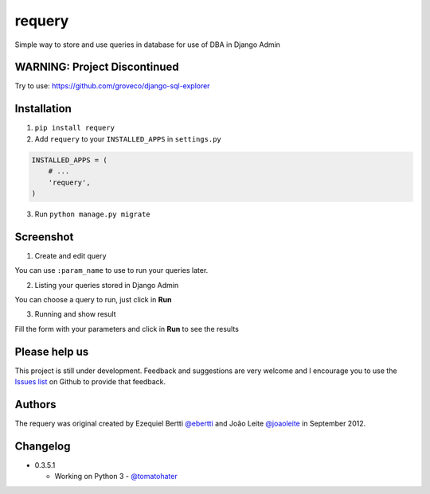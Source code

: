 requery
=======

Simple way to store and use queries in database for use of DBA in Django Admin

WARNING: Project Discontinued
-----------------------------
Try to use: https://github.com/groveco/django-sql-explorer



Installation
------------

1. ``pip install requery``

2. Add ``requery`` to your ``INSTALLED_APPS`` in ``settings.py`` ::

.. code-block:: python

        INSTALLED_APPS = (
            # ...
            'requery',
        )

3. Run ``python manage.py migrate``

Screenshot
----------

1) Create and edit query

You can use ``:param_name`` to use to run your queries later.

.. image:: https://raw.githubusercontent.com/ebertti/requery/master/screenshot/change_form.png

2) Listing your queries stored in Django Admin

You can choose a query to run, just click in **Run**

.. image:: https://raw.githubusercontent.com/ebertti/requery/master/screenshot/change_list.png

3) Running and show result

Fill the form with your parameters and click in **Run** to see the results

.. image:: https://raw.githubusercontent.com/ebertti/requery/master/screenshot/running.png


Please help us
--------------
This project is still under development. Feedback and suggestions are very welcome and I encourage you to use the `Issues list <http://github.com/ebertti/requery/issues>`_ on Github to provide that feedback.

Authors
-------
The requery was original created by Ezequiel Bertti `@ebertti <https://github.com/ebertti>`_ and João Leite `@joaoleite <https://github.com/joaoleite>`_ in September 2012.

Changelog
---------

* 0.3.5.1

  * Working on Python 3 - `@tomatohater <https://github.com/tomatohater>`_
